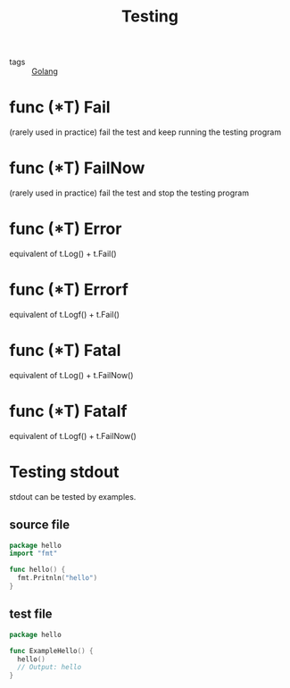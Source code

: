 :PROPERTIES:
:ID:       2c6feb72-7af6-4af8-bd9d-48adda1ade21
:END:
#+title: Testing
#+filetags: :Golang:

- tags :: [[id:5b9263ba-57ab-487c-bde1-970cda17283c][Golang]]

* func (*T) Fail 
(rarely used in practice)
fail the test and keep running the testing program

* func (*T) FailNow
(rarely used in practice)
  fail the test and stop the testing program

* func (*T) Error
  equivalent of t.Log() + t.Fail()

* func (*T) Errorf
  equivalent of t.Logf() + t.Fail()

* func (*T) Fatal
 equivalent of t.Log() + t.FailNow()

* func (*T) Fatalf
 equivalent of t.Logf() + t.FailNow()

* Testing stdout 
  stdout can be tested by examples.

** source file
#+begin_src go
package hello
import "fmt"

func hello() {
  fmt.Pritnln("hello")
}
#+end_src

** test file
#+begin_src go
package hello

func ExampleHello() {
  hello()
  // Output: hello
}
#+end_src

